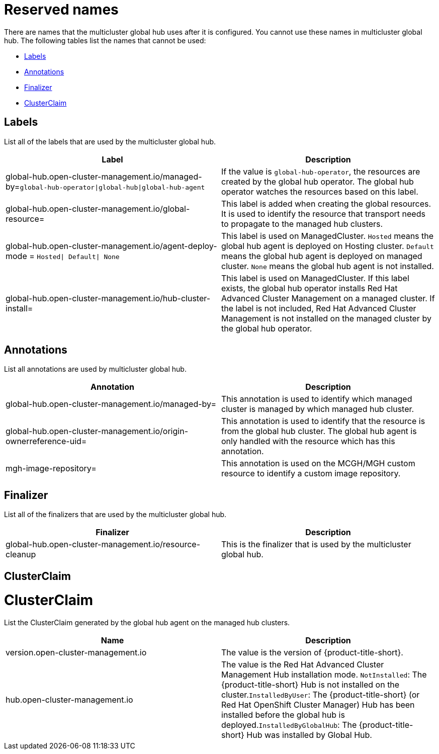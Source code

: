 [#global-hub-reserved-names]
= Reserved names

There are names that the multicluster global hub uses after it is configured. You cannot use these names in multicluster global hub. The following tables list the names that cannot be used: 

* <<global-hub-reserved-labels,Labels>>
* <<global-hub-reserved-annotations,Annotations>>
* <<global-hub-reserved-finalizer,Finalizer>>
* <<global-hub-reserved-clusterclaim,ClusterClaim>>

[#global-hub-reserved-labels]
== Labels

List all of the labels that are used by the multicluster global hub.

|===
| Label  | Description

| global-hub.open-cluster-management.io/managed-by=`global-hub-operator\|global-hub\|global-hub-agent` 
| If the value is `global-hub-operator`, the resources are created by the global hub operator. The global hub operator watches the resources based on this label. 

| global-hub.open-cluster-management.io/global-resource=  
| This label is added when creating the global resources. It is used to identify the resource that transport needs to propagate to the managed hub clusters.

| global-hub.open-cluster-management.io/agent-deploy-mode = `Hosted\| Default\| None`  
| This label is used on ManagedCluster. `Hosted` means the global hub agent is deployed on Hosting cluster. `Default` means the global hub agent is deployed on managed cluster. `None` means the global hub agent is not installed. 

| global-hub.open-cluster-management.io/hub-cluster-install=   
| This label is used on ManagedCluster. If this label exists, the global hub operator installs Red Hat Advanced Cluster Management on a managed cluster. If the label is not included, Red Hat Advanced Cluster Management is not installed on the managed cluster by the global hub operator.

|===

[#global-hub-reserved-annotations]
== Annotations

List all annotations are used by multicluster global hub.

|===
| Annotation | Description 

| global-hub.open-cluster-management.io/managed-by= | This annotation is used to identify which managed cluster is managed by which managed hub cluster.  

| global-hub.open-cluster-management.io/origin-ownerreference-uid= | This annotation is used to identify that the resource is from the global hub cluster. The global hub agent is only handled with the resource which has this annotation. 

| mgh-image-repository= | This annotation is used on the MCGH/MGH custom resource to identify a custom image repository.
|===

[#global-hub-reserved-finalizer]
== Finalizer

List all of the finalizers that are used by the multicluster global hub.

|===
| Finalizer | Description 

| global-hub.open-cluster-management.io/resource-cleanup | This is the finalizer that is used by the multicluster global hub.
|===

[#global-hub-reserved-clusterclaim]
== ClusterClaim

# ClusterClaim 

List the ClusterClaim generated by the global hub agent on the managed hub clusters.

|===
| Name | Description

| version.open-cluster-management.io | The value is the version of {product-title-short}. 

| hub.open-cluster-management.io     | The value is the Red Hat Advanced Cluster Management Hub installation mode. `NotInstalled`: The {product-title-short} Hub is not installed on the cluster.`InstalledByUser`: The {product-title-short} (or Red Hat OpenShift Cluster Manager) Hub has been installed before the global hub is deployed.`InstalledByGlobalHub`: The {product-title-short} Hub was installed by Global Hub. |